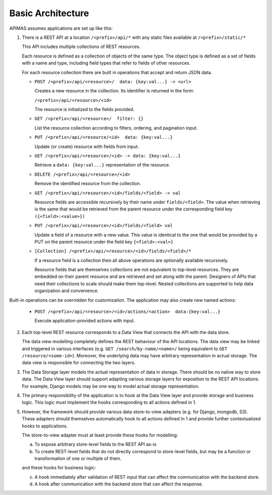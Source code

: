Basic Architecture
==================

APIMAS assumes applications are set up like this:

1. There is a REST API at a location ``/<prefix>/api/*``
   with any static files available at ``/<prefix>/static/*``

   This API includes multiple collections of REST resources.

   Each resource is defined as a collection of objects of the same type.
   The object type is defined as a set of fields with a name and
   type, including field types that refer to fields of other resources.

   For each resource collection there are built in operations that accept
   and return JSON data.

   - ``POST /<prefix>/api/<resource>/  data: {key:val...} -> <url>``

     Creates a new resource in the collection. Its identifier is
     returned in the form:

     ``/<prefix>/api/<resource>/<id>``

     The resource is initialized to the fields provided.

   - ``GET /<prefix>/api/<resource>/  filter: {}``

     .. there is not enough documentation about filtering, ordering,
        and pagination input

     List the resource collection according to filters, ordering,
     and pagination input.

   - ``PUT /<prefix>/api/<resource/<id>  data: {key:val...}``

     Update (or create) resource with fields from input.

   - ``GET /<prefix>/api/<resource>/<id> -> data: {key:val...}``

     Retrieve a ``data: {key:val...}`` representation of the resource.

   - ``DELETE /<prefix>/api/<resource>/<id>``

     Remove the identified resource from the collection.

   - ``GET /<prefix>/api/<resource>/<id>/fields/<field> -> val``

     Resource fields are accessible recursively by their name
     under ``fields/<field>``.
     The value when retrieving is the same
     that would be retrieved from the parent resource
     under the corresponding field key
     ``({<field>:<value>})``

   - ``PUT /<prefix>/api/<resource>/<id>/fields/<field> val``

     Update a field of a resource with a new value.
     This value is identical to the one that would be provided
     by a PUT on the parent resource under the field key
     ``{<field>:<val>}``

   - ``[Collection] /<prefix>/api/<resource>/<id>/fields/<field>/*``

     If a resource field is a collection then all above operations are
     optionally available recursively.

     Resource fields that are themselves collections are not equivalent
     to top-level resources. They are embedded on their parent resource
     and are retrieved and set along with the parent.
     Designers of APIs that need their collections to scale should make
     them top-level. Nested collections are supported to help data
     organization and convenience.

Built-in operations can be overridden for customization.
The application may also create new named actions:

   - ``POST /<prefix>/api/<resource>/<id>/actions/<action>  data:{key:val...}``

     Execute application-provided actions with input.


2. Each top-level REST resource corresponds to a Data View that connects
   the API with the data store.

   The data view modelling completely defines the REST behaviour of the
   API locations. The data view may be linked and triggered in various
   interfaces (e.g. ``GET /search/by-name/<name>/`` being equivalent to
   ``GET /resource/<some-id>``). Moreover, the underlying data may have
   arbitrary representation in actual storage. The data view is
   responsible for connecting the two layers.


3. The Data Storage layer models the actual representation of data in
   storage. There should be no native way to store data. The Data View
   layer should support adapting various storage layers for exposition
   to the REST API locations. For example, Django models may be one way
   to model actual storage representation.


4. The primary responsibility of the application is to hook at the Data
   View layer and provide storage and business logic. This logic must
   implement the hooks corresponding to all actions defined in 1.


5. However, the framework should provide various data store-to-view
   adapters (e.g. for Django, mongodb, S3). These adapters should
   themselves automatically hook to all actions defined in 1 and provide
   further contextualized hooks to applications.

   The store-to-view adapter must at least provide these hooks for
   modelling:

   a. To expose arbitrary store-level fields to the REST API as-is
   b. To create REST-level fields that do not directly correspond to
      store-level fields, but may be a function or transformation
      of one or multiple of them.

   and these hooks for business logic:

   c. A hook immediately after validation of REST input that can affect
      the communication with the backend store.
   d. A hook after communication with the backend store that can affect
      the response.
